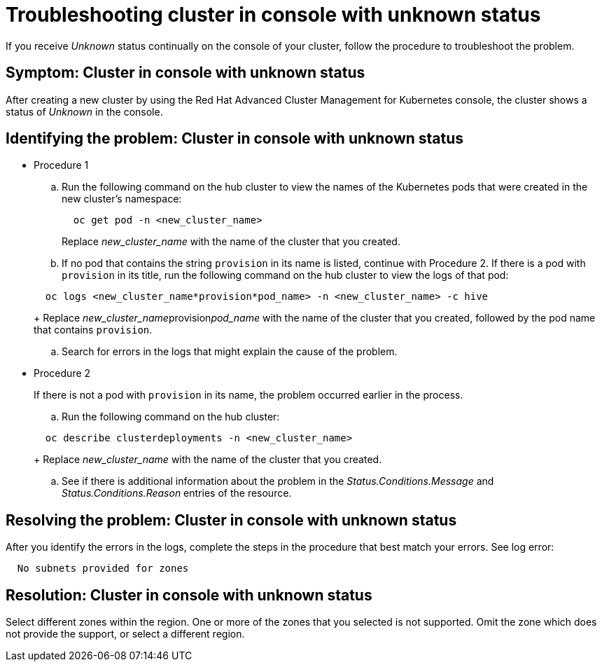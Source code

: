 [#troubleshooting-cluster-in-console-with-unknown-status]
= Troubleshooting cluster in console with unknown status

If you receive _Unknown_ status continually on the console of your cluster, follow the procedure to troubleshoot the problem.

[#symptom-cluster-in-console-with-unknown-status]
== Symptom: Cluster in console with unknown status

After creating a new cluster by using the Red Hat Advanced Cluster Management for Kubernetes console, the cluster shows a status of _Unknown_ in the console.

[#identifying-the-problem-cluster-in-console-with-unknown-status]
== Identifying the problem: Cluster in console with unknown status

* Procedure 1
 .. Run the following command on the hub cluster to view the names of the Kubernetes pods that were created in the new cluster's namespace:

+
----
  oc get pod -n <new_cluster_name>
----
+
Replace _new_cluster_name_ with the name of the cluster that you created.
 .. If no pod that contains the string `provision` in its name is listed, continue with Procedure 2.
If there is a pod with `provision` in its title, run the following command on the hub cluster to view the logs of that pod:

+
----
  oc logs <new_cluster_name*provision*pod_name> -n <new_cluster_name> -c hive
----
+
Replace __new_cluster_name__provision__pod_name__ with the name of the cluster that you created, followed by the pod name that contains `provision`.
 .. Search for errors in the logs that might explain the cause of the problem.
* Procedure 2
+
If there is not a pod with `provision` in its name, the problem occurred earlier in the process.

 .. Run the following command on the hub cluster:

+
----
  oc describe clusterdeployments -n <new_cluster_name>
----
+
Replace _new_cluster_name_ with the name of the cluster that you created.

 .. See if there is additional information about the problem in the _Status.Conditions.Message_ and _Status.Conditions.Reason_ entries of the resource.

[#resolving-the-problem-cluster-in-console-with-unknown-status]
== Resolving the problem: Cluster in console with unknown status

After you identify the errors in the logs, complete the steps in the procedure that best match your errors.
See log error:

----
  No subnets provided for zones
----

[#resolution-cluster-in-console-with-unknown-status]
== Resolution: Cluster in console with unknown status

Select different zones within the region.
One or more of the zones that you selected is not supported.
Omit the zone which does not provide the support, or select a different region.
